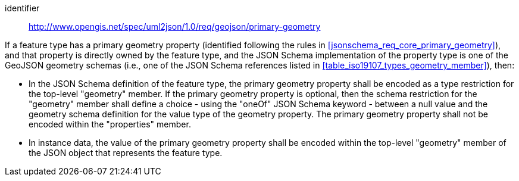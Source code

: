 [requirement]
====
[%metadata]
identifier:: http://www.opengis.net/spec/uml2json/1.0/req/geojson/primary-geometry

[.component,class=part]
--
If a feature type has a primary geometry property (identified following the rules in <<jsonschema_req_core_primary_geometry>>), and that property is directly owned by the feature type, and the JSON Schema implementation of the property type is one of the GeoJSON geometry schemas (i.e., one of the JSON Schema references listed in <<table_iso19107_types_geometry_member>>), then:

* In the JSON Schema definition of the feature type, the primary geometry property shall be encoded as a type restriction for the top-level "geometry" member. If the primary geometry property is optional, then the schema restriction for the "geometry" member shall define a choice - using the "oneOf" JSON Schema keyword - between a null value and the geometry schema definition for the value type of the geometry property. The primary geometry property shall not be encoded within the "properties" member.
* In instance data, the value of the primary geometry property shall be encoded within the top-level "geometry" member of the JSON object that represents the feature type.
--

====